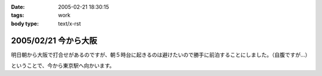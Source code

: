 :date: 2005-02-21 18:30:15
:tags: work
:body type: text/x-rst

=====================
2005/02/21 今から大阪
=====================

明日朝から大阪で打合せがあるのですが、朝５時台に起きるのは避けたいので勝手に前泊することにしました。（自腹ですが...）

ということで、今から東京駅へ向かいます。



.. :extend type: text/plain
.. :extend:

